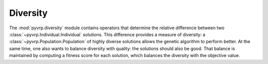 .. module:: pyvrp.diversity
   :synopsis: Diversity


Diversity
=========

The :mod:`pyvrp.diversity` module contains operators that determine the relative difference between two :class:`~pyvrp.Individual.Individual` solutions.
This difference provides a measure of diversity: a :class:`~pyvrp.Population.Population` of highly diverse solutions allows the genetic algorithm to perform better.
At the same time, one also wants to balance diversity with quality: the solutions should also be good.
That balance is maintained by computing a fitness score for each solution, which balances the diversity with the objective value.

.. autoapimodule:: pyvrp.diversity.broken_pairs_distance

   .. autofunction:: broken_pairs_distance
